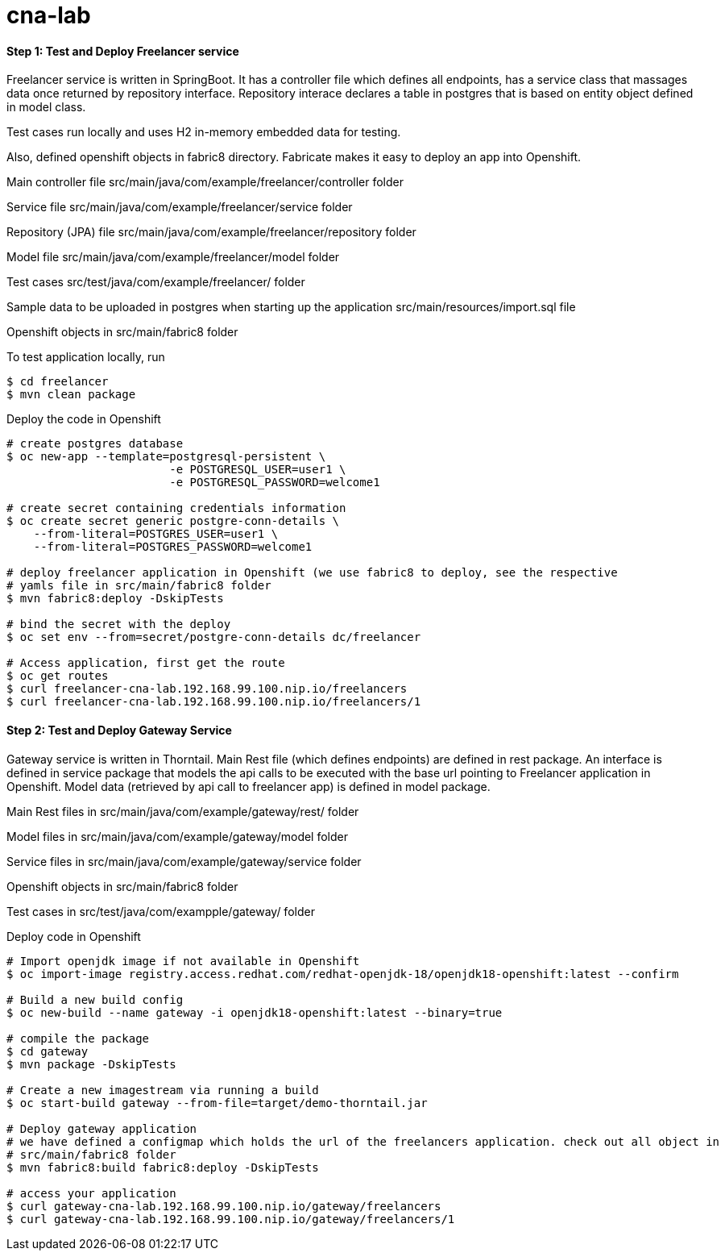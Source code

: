 # cna-lab

==== Step 1: Test and Deploy Freelancer service

Freelancer service is written in SpringBoot. It has a controller file which defines all endpoints, has a service class that massages data once returned by repository interface. Repository interace declares a table in postgres that is based on entity object defined in model class. 

Test cases run locally and uses H2 in-memory embedded data for testing. 

Also, defined openshift objects in fabric8 directory. Fabricate makes it easy to deploy an app into Openshift.

Main controller file src/main/java/com/example/freelancer/controller folder

Service file src/main/java/com/example/freelancer/service folder

Repository (JPA) file src/main/java/com/example/freelancer/repository folder

Model file src/main/java/com/example/freelancer/model folder 

Test cases src/test/java/com/example/freelancer/ folder

Sample data to be uploaded in postgres when starting up the application src/main/resources/import.sql file

Openshift objects in src/main/fabric8 folder

To test application locally, run

----
$ cd freelancer
$ mvn clean package 
----

Deploy the code in Openshift

----
# create postgres database
$ oc new-app --template=postgresql-persistent \
			-e POSTGRESQL_USER=user1 \
			-e POSTGRESQL_PASSWORD=welcome1

# create secret containing credentials information
$ oc create secret generic postgre-conn-details \
    --from-literal=POSTGRES_USER=user1 \
    --from-literal=POSTGRES_PASSWORD=welcome1

# deploy freelancer application in Openshift (we use fabric8 to deploy, see the respective 
# yamls file in src/main/fabric8 folder
$ mvn fabric8:deploy -DskipTests

# bind the secret with the deploy
$ oc set env --from=secret/postgre-conn-details dc/freelancer

# Access application, first get the route 
$ oc get routes
$ curl freelancer-cna-lab.192.168.99.100.nip.io/freelancers
$ curl freelancer-cna-lab.192.168.99.100.nip.io/freelancers/1
----

==== Step 2: Test and Deploy Gateway Service

Gateway service is written in Thorntail. Main Rest file (which defines endpoints) are defined in rest package. An interface is defined in service package that models the api calls to be executed with the base url pointing to Freelancer application in Openshift. Model data (retrieved by api call to freelancer app) is defined in model package.

Main Rest files in src/main/java/com/example/gateway/rest/ folder

Model files in src/main/java/com/example/gateway/model folder

Service files in src/main/java/com/example/gateway/service folder

Openshift objects in src/main/fabric8 folder

Test cases in src/test/java/com/exampple/gateway/ folder

Deploy code in Openshift

----
# Import openjdk image if not available in Openshift
$ oc import-image registry.access.redhat.com/redhat-openjdk-18/openjdk18-openshift:latest --confirm

# Build a new build config
$ oc new-build --name gateway -i openjdk18-openshift:latest --binary=true

# compile the package
$ cd gateway
$ mvn package -DskipTests

# Create a new imagestream via running a build
$ oc start-build gateway --from-file=target/demo-thorntail.jar

# Deploy gateway application
# we have defined a configmap which holds the url of the freelancers application. check out all object in 
# src/main/fabric8 folder
$ mvn fabric8:build fabric8:deploy -DskipTests

# access your application
$ curl gateway-cna-lab.192.168.99.100.nip.io/gateway/freelancers
$ curl gateway-cna-lab.192.168.99.100.nip.io/gateway/freelancers/1
----
